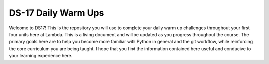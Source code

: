 .. _README:

====================
DS-17 Daily Warm Ups
====================

Welcome to DS17! This is the repository you will use to complete your daily warm up challenges throughout your first four units
here at Lambda. This is a living document and will be updated as you progress throughout the course. The primary goals here are
to help you become more familiar with Python in general and the git workflow, while reinforcing the core curriculum you are
being taught. I hope that you find the information contained here useful and conducive to your learning experience here.